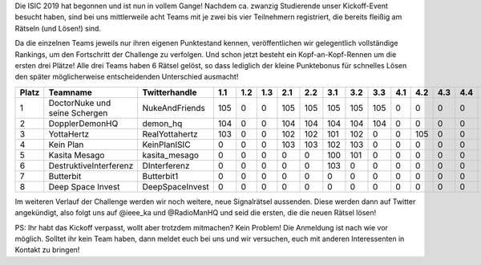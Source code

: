 .. title: Die ISIC19 hat begonnen - Erster Zwischenstand!
.. slug: ISIC19-erster-Zwischenstand
.. date: 2019-11-08 09:23:03 UTC+01:00
.. tags: isic
.. category: 
.. link: 
.. description: 
.. type: text
.. author: Felix

Die ISIC 2019 hat begonnen und ist nun in vollem Gange! Nachdem ca. zwanzig Studierende unser Kickoff-Event besucht haben, sind bei uns mittlerweile acht Teams mit je zwei bis vier Teilnehmern registriert, die bereits fleißig am Rätseln (und Lösen!) sind. 

Da die einzelnen Teams jeweils nur ihren eigenen Punktestand kennen, veröffentlichen wir gelegentlich vollständige Rankings, um den Fortschritt der Challenge zu verfolgen. Und schon jetzt besteht ein Kopf-an-Kopf-Rennen um die ersten drei Plätze! Alle drei Teams haben 6 Rätsel gelöst, so dass lediglich der kleine Punktebonus für schnelles Lösen den später möglicherweise entscheidenden Unterschied ausmacht!

===== ============================= =============== === === === === === === === === === === === === === === === === === === === ============ 
Platz Teamname                      Twitterhandle   1.1 1.2 1.3 2.1 2.2 3.1 3.2 3.3 4.1 4.2 4.3 4.4 5.1 5.2 6.1 6.2 7.1 7.2 8.1 Gesamtpunkte 
===== ============================= =============== === === === === === === === === === === === === === === === === === === === ============ 
1     DoctorNuke und seine Schergen NukeAndFriends  105 0   0   105 105 105 105 105 0   0   0   0   0   0   0   0   0   0   0   630          
2     DopplerDemonHQ                demon_hq        104 0   0   104 104 104 104 104 0   0   0   0   0   0   0   0   0   0   0   624          
3     YottaHertz                    RealYottahertz  103 0   0   102 102 101 102 0   0   105 0   0   0   0   0   0   0   0   0   615          
4     Kein Plan                     KeinPlanISIC    0   0   0   103 103 102 103 0   0   0   0   0   0   0   0   0   0   0   0   411          
5     Kasita Mesago                 kasita_mesago   0   0   0   0   0   100 101 0   0   0   0   0   0   0   0   0   0   0   0   201          
6     DestruktiveInterferenz        DInterferenz    0   0   0   0   0   103 0   0   0   0   0   0   0   0   0   0   0   0   0   103          
7     Butterbit                     Butterbit1      0   0   0   0   0   0   0   0   0   0   0   0   0   0   0   0   0   0   0   0            
8     Deep Space Invest             DeepSpaceInvest 0   0   0   0   0   0   0   0   0   0   0   0   0   0   0   0   0   0   0   0            
===== ============================= =============== === === === === === === === === === === === === === === === === === === === ============ 

Im weiteren Verlauf der Challenge werden wir noch weitere, neue Signalrätsel aussenden. Diese werden dann auf Twitter angekündigt, also folgt uns auf @ieee_ka und @RadioManHQ und seid die ersten, die die neuen Rätsel lösen!

PS: Ihr habt das Kickoff verpasst, wollt aber trotzdem mitmachen? Kein Problem! Die Anmeldung ist nach wie vor möglich. Solltet ihr kein Team haben, dann meldet euch bei uns und wir versuchen, euch mit anderen Interessenten in Kontakt zu bringen!

